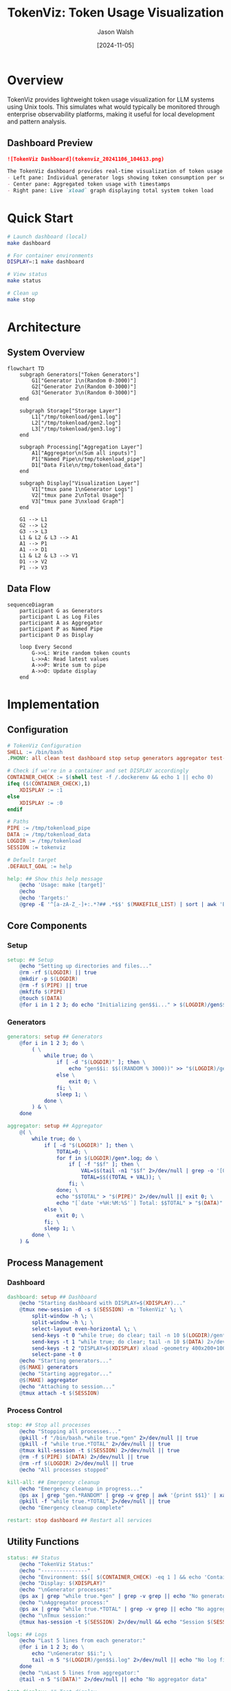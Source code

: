 #+TITLE: TokenViz: Token Usage Visualization
#+AUTHOR: Jason Walsh
#+DATE: [2024-11-05]
#+PROPERTY: header-args:bash :mkdirp t
#+PROPERTY: header-args:makefile :mkdirp t
#+PROPERTY: header-args:mermaid :mkdirp t :exports both
#+PROPERTY: header-args :tangle yes
#+STARTUP: showall

* Overview

TokenViz provides lightweight token usage visualization for LLM systems using Unix tools.
This simulates what would typically be monitored through enterprise observability platforms,
making it useful for local development and pattern analysis.

** Dashboard Preview
#+begin_src markdown
![TokenViz Dashboard](tokenviz_20241106_104613.png)

The TokenViz dashboard provides real-time visualization of token usage across multiple generators:
- Left pane: Individual generator logs showing token consumption per service
- Center pane: Aggregated token usage with timestamps  
- Right pane: Live `xload` graph displaying total system token load
#+end_src
* Quick Start

#+begin_src bash
# Launch dashboard (local)
make dashboard

# For container environments
DISPLAY=:1 make dashboard

# View status
make status

# Clean up
make stop
#+end_src

* Architecture

** System Overview
#+begin_src mermaid :file docs/images/architecture.png :tangle docs/architecture.mmd
flowchart TD
    subgraph Generators["Token Generators"]
        G1["Generator 1\n(Random 0-3000)"]
        G2["Generator 2\n(Random 0-3000)"]
        G3["Generator 3\n(Random 0-3000)"]
    end

    subgraph Storage["Storage Layer"]
        L1["/tmp/tokenload/gen1.log"]
        L2["/tmp/tokenload/gen2.log"]
        L3["/tmp/tokenload/gen3.log"]
    end

    subgraph Processing["Aggregation Layer"]
        A1["Aggregator\n(Sum all inputs)"]
        P1["Named Pipe\n/tmp/tokenload_pipe"]
        D1["Data File\n/tmp/tokenload_data"]
    end

    subgraph Display["Visualization Layer"]
        V1["tmux pane 1\nGenerator Logs"]
        V2["tmux pane 2\nTotal Usage"]
        V3["tmux pane 3\nxload Graph"]
    end

    G1 --> L1
    G2 --> L2
    G3 --> L3
    L1 & L2 & L3 --> A1
    A1 --> P1
    A1 --> D1
    L1 & L2 & L3 --> V1
    D1 --> V2
    P1 --> V3
#+end_src

** Data Flow
#+begin_src mermaid :file docs/images/dataflow.png :tangle docs/dataflow.mmd
sequenceDiagram
    participant G as Generators
    participant L as Log Files
    participant A as Aggregator
    participant P as Named Pipe
    participant D as Display

    loop Every Second
        G->>L: Write random token counts
        L->>A: Read latest values
        A->>P: Write sum to pipe
        A->>D: Update display
    end
#+end_src

* Implementation
** Configuration
#+begin_src makefile :tangle Makefile
# TokenViz Configuration
SHELL := /bin/bash
.PHONY: all clean test dashboard stop setup generators aggregator test-tmux test-xload status logs kill-all restart

# Check if we're in a container and set DISPLAY accordingly
CONTAINER_CHECK := $(shell test -f /.dockerenv && echo 1 || echo 0)
ifeq ($(CONTAINER_CHECK),1)
	XDISPLAY := :1
else
	XDISPLAY := :0
endif

# Paths
PIPE := /tmp/tokenload_pipe
DATA := /tmp/tokenload_data
LOGDIR := /tmp/tokenload
SESSION := tokenviz

# Default target
.DEFAULT_GOAL := help

help: ## Show this help message
	@echo 'Usage: make [target]'
	@echo
	@echo 'Targets:'
	@grep -E '^[a-zA-Z_-]+:.*?## .*$$' $(MAKEFILE_LIST) | sort | awk 'BEGIN {FS = ":.*?## "}; {printf "\033[36m%-30s\033[0m %s\n", $$1, $$2}'
#+end_src

** Core Components
*** Setup
#+begin_src makefile :tangle Makefile
setup: ## Setup
	@echo "Setting up directories and files..."
	@rm -rf $(LOGDIR) || true
	@mkdir -p $(LOGDIR)
	@rm -f $(PIPE) || true
	@mkfifo $(PIPE)
	@touch $(DATA)
	@for i in 1 2 3; do echo "Initializing gen$$i..." > $(LOGDIR)/gen$$i.log; done
#+end_src

*** Generators
#+begin_src makefile :tangle Makefile
generators: setup ## Generators
	@for i in 1 2 3; do \
		( \
			while true; do \
				if [ -d "$(LOGDIR)" ]; then \
					echo "gen$$i: $$((RANDOM % 3000))" >> "$(LOGDIR)/gen$$i.log"; \
				else \
					exit 0; \
				fi; \
				sleep 1; \
			done \
		) & \
	done

aggregator: setup ## Aggregator
	@( \
		while true; do \
			if [ -d "$(LOGDIR)" ]; then \
				TOTAL=0; \
				for f in $(LOGDIR)/gen*.log; do \
					if [ -f "$$f" ]; then \
						VAL=$$(tail -n1 "$$f" 2>/dev/null | grep -o '[0-9]*$$' || echo 0); \
						TOTAL=$$((TOTAL + VAL)); \
					fi; \
				done; \
				echo "$$TOTAL" > "$(PIPE)" 2>/dev/null || exit 0; \
				echo "[`date '+%H:%M:%S'`] Total: $$TOTAL" > "$(DATA)" 2>/dev/null || exit 0; \
			else \
				exit 0; \
			fi; \
			sleep 1; \
		done \
	) &
#+end_src

** Process Management
*** Dashboard
#+begin_src makefile :tangle Makefile
dashboard: setup ## Dashboard
	@echo "Starting dashboard with DISPLAY=$(XDISPLAY)..."
	@tmux new-session -d -s $(SESSION) -n 'TokenViz' \; \
		split-window -h \; \
		split-window -h \; \
		select-layout even-horizontal \; \
		send-keys -t 0 "while true; do clear; tail -n 10 $(LOGDIR)/gen*.log 2>/dev/null || echo 'Waiting for data...'; sleep 1; done" C-m \; \
		send-keys -t 1 "while true; do clear; tail -n 10 $(DATA) 2>/dev/null || echo 'Waiting for data...'; sleep 1; done" C-m \; \
		send-keys -t 2 "DISPLAY=$(XDISPLAY) xload -geometry 400x200+100+100 -bg black -fg green -scale 5 < $(PIPE)" C-m \; \
		select-pane -t 0
	@echo "Starting generators..."
	@$(MAKE) generators
	@echo "Starting aggregator..."
	@$(MAKE) aggregator
	@echo "Attaching to session..."
	@tmux attach -t $(SESSION)
#+end_src

*** Process Control
#+begin_src makefile :tangle Makefile
stop: ## Stop all processes
	@echo "Stopping all processes..."
	@pkill -f "/bin/bash.*while true.*gen" 2>/dev/null || true
	@pkill -f "while true.*TOTAL" 2>/dev/null || true
	@tmux kill-session -t $(SESSION) 2>/dev/null || true
	@rm -f $(PIPE) $(DATA) 2>/dev/null || true
	@rm -rf $(LOGDIR) 2>/dev/null || true
	@echo "All processes stopped"

kill-all: ## Emergency cleanup
	@echo "Emergency cleanup in progress..."
	@ps ax | grep "gen.*RANDOM" | grep -v grep | awk '{print $$1}' | xargs kill -9 2>/dev/null || true
	@pkill -f "while true.*TOTAL" 2>/dev/null || true
	@echo "Emergency cleanup complete"

restart: stop dashboard ## Restart all services
#+end_src

** Utility Functions
#+begin_src makefile :tangle Makefile
status: ## Status
	@echo "TokenViz Status:"
	@echo "---------------"
	@echo "Environment: $$([ $(CONTAINER_CHECK) -eq 1 ] && echo 'Container' || echo 'Local')"
	@echo "Display: $(XDISPLAY)"
	@echo "\nGenerator processes:"
	@ps ax | grep "while true.*gen" | grep -v grep || echo "No generators running"
	@echo "\nAggregator process:"
	@ps ax | grep "while true.*TOTAL" | grep -v grep || echo "No aggregator running"
	@echo "\nTmux session:"
	@tmux has-session -t $(SESSION) 2>/dev/null && echo "Session $(SESSION) is running" || echo "No session running"

logs: ## Logs
	@echo "Last 5 lines from each generator:"
	@for i in 1 2 3; do \
		echo "\nGenerator $$i:"; \
		tail -n 5 "$(LOGDIR)/gen$$i.log" 2>/dev/null || echo "No log file"; \
	done
	@echo "\nLast 5 lines from aggregator:"
	@tail -n 5 "$(DATA)" 2>/dev/null || echo "No aggregator data"

test-display: ## Test display
	@echo "Container detection: $(CONTAINER_CHECK)"
	@echo "Using DISPLAY=$(XDISPLAY)"
	@echo "Testing X11 connection..."
	@if DISPLAY=$(XDISPLAY) xdpyinfo >/dev/null 2>&1; then \
		echo "X11 connection successful"; \
	else \
		echo "X11 connection failed"; \
		exit 1; \
	fi
#+end_src

** Container Support
*** Test Display
#+begin_src makefile :tangle Makefile
test-display: ## Test display
	@echo "Container detection: $(CONTAINER_CHECK)"
	@echo "Using DISPLAY=$(XDISPLAY)"
	@echo "Testing X11 connection..."
	@if DISPLAY=$(XDISPLAY) xdpyinfo >/dev/null 2>&1; then \
		echo "X11 connection successful"; \
	else \
		echo "X11 connection failed"; \
		exit 1; \
	fi
#+end_src

*** Dockerfile
#+begin_src dockerfile :tangle Dockerfile
FROM ubuntu:22.04

# Install required packages
RUN apt-get update && apt-get install -y \
    tmux \
    x11-apps \
    xauth \
    make \
    && rm -rf /var/lib/apt/lists/*

# Set up working directory
WORKDIR /app

# Copy application files
COPY . .

# Set display for X11
ENV DISPLAY=:1

# Default command
CMD ["make", "dashboard"]
#+end_src

* Cloud Equivalents
** AWS Implementation
#+begin_src mermaid :file docs/images/aws-impl.png
flowchart LR
    subgraph LLMs["LLM Services"]
        L1["Service 1"]
        L2["Service 2"]
        L3["Service 3"]
    end

    subgraph Queue["Message Queue"]
        Q1["SNS Topic\nToken Usage"]
        Q2["SQS Queue\nAggregation"]
    end

    subgraph Monitor["Monitoring"]
        M1["CloudWatch\nMetrics"]
        M2["CloudWatch\nDashboard"]
    end

    L1 & L2 & L3 --> Q1
    Q1 --> Q2
    Q2 --> M1
    M1 --> M2
#+end_src

** Kafka Implementation
#+begin_src mermaid :file docs/images/kafka-impl.png
flowchart LR
    subgraph LLMs["LLM Services"]
        L1["Service 1"]
        L2["Service 2"]
        L3["Service 3"]
    end

    subgraph Kafka["Kafka Cluster"]
        K1["Topic: token-usage"]
        K2["Topic: aggregated-usage"]
    end

    subgraph Process["Processing"]
        P1["Kafka Streams\nAggregation"]
    end

    subgraph Monitor["Monitoring"]
        M1["Metrics API"]
        M2["Dashboard"]
    end

    L1 & L2 & L3 --> K1
    K1 --> P1
    P1 --> K2
    K2 --> M1
    M1 --> M2
#+end_src

** Prometheus/Grafana Implementation
#+begin_src mermaid :file docs/images/prom-impl.png
flowchart LR
    subgraph LLMs["LLM Services"]
        L1["Service 1\n/metrics"]
        L2["Service 2\n/metrics"]
        L3["Service 3\n/metrics"]
    end

    subgraph Collect["Collection"]
        C1["Prometheus\nServer"]
    end

    subgraph Visual["Visualization"]
        V1["Grafana\nDashboard"]
    end

    L1 & L2 & L3 --> C1
    C1 --> V1
#+end_src

* Contributing

#+begin_src markdown :tangle CONTRIBUTING.md
# Contributing to TokenViz

## Development Setup

1. Fork and clone the repository
2. Ensure XQuartz is installed (macOS)
3. Run tests: `make test`
4. Submit PR with clear description

## Container Development

```bash
# Build container
docker build -t tokenviz .

# Run with X11 socket mounted
docker run -v /tmp/.X11-unix:/tmp/.X11-unix tokenviz
```

## Testing
- Run `make test-display` to verify X11 setup
- Run `make test` for full test suite
- Ensure clean shutdown with `make stop`
#+end_src

* File Properties
# Local Variables:
# org-confirm-babel-evaluate: nil
# org-src-preserve-indentation: t
# org-edit-src-content-indentation: 0
# whitespace-style: (face tabs spaces trailing lines space-before-tab newline indentation empty space-after-tab space-mark tab-mark newline-mark)
# whitespace-mode: t
# End:
